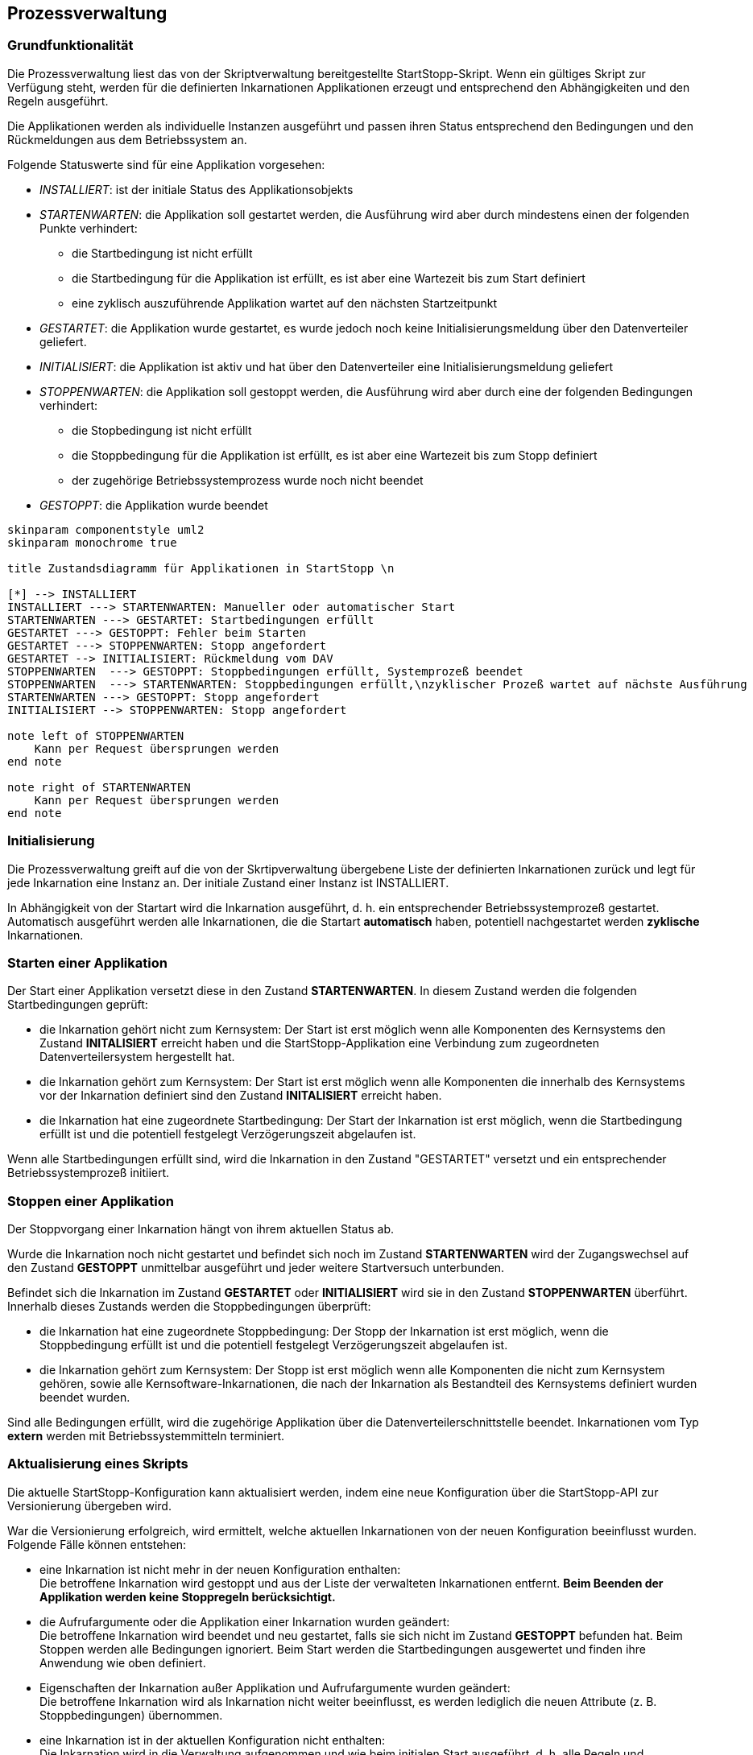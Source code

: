 == Prozessverwaltung

=== Grundfunktionalität

Die Prozessverwaltung liest das von der Skriptverwaltung bereitgestellte
StartStopp-Skript. Wenn ein gültiges Skript zur Verfügung steht, werden für die
definierten Inkarnationen Applikationen erzeugt und entsprechend den
Abhängigkeiten und den Regeln ausgeführt.

Die Applikationen werden als individuelle Instanzen ausgeführt und passen ihren
Status entsprechend den Bedingungen und den Rückmeldungen aus dem Betriebssystem
an.

Folgende Statuswerte sind für eine Applikation vorgesehen:

* _INSTALLIERT_: ist der initiale Status des Applikationsobjekts
* _STARTENWARTEN_: die Applikation soll gestartet werden, die  Ausführung wird 
      aber durch mindestens einen der folgenden Punkte verhindert:
** die Startbedingung ist nicht erfüllt
** die Startbedingung für die Applikation ist erfüllt, es
      ist aber eine Wartezeit bis zum Start definiert
** eine zyklisch auszuführende Applikation wartet auf den nächsten Startzeitpunkt      
* _GESTARTET_: die Applikation wurde gestartet, es wurde jedoch noch keine 
   Initialisierungsmeldung über den Datenverteiler geliefert.
* _INITIALISIERT_: die Applikation ist aktiv und hat über den Datenverteiler eine
  Initialisierungsmeldung geliefert
* _STOPPENWARTEN_: die Applikation soll gestoppt werden, die Ausführung wird
     aber durch eine der folgenden Bedingungen verhindert:
** die Stopbedingung ist nicht erfüllt
** die Stoppbedingung für die Applikation ist erfüllt, es ist aber eine Wartezeit 
    bis zum Stopp definiert
** der zugehörige Betriebssystemprozess wurde noch nicht beendet
* _GESTOPPT_: die Applikation wurde beendet

[plantuml, "applikations_status"]
----

skinparam componentstyle uml2
skinparam monochrome true

title Zustandsdiagramm für Applikationen in StartStopp \n

[*] --> INSTALLIERT
INSTALLIERT ---> STARTENWARTEN: Manueller oder automatischer Start
STARTENWARTEN ---> GESTARTET: Startbedingungen erfüllt
GESTARTET ---> GESTOPPT: Fehler beim Starten
GESTARTET ---> STOPPENWARTEN: Stopp angefordert
GESTARTET --> INITIALISIERT: Rückmeldung vom DAV
STOPPENWARTEN  ---> GESTOPPT: Stoppbedingungen erfüllt, Systemprozeß beendet
STOPPENWARTEN  ---> STARTENWARTEN: Stoppbedingungen erfüllt,\nzyklischer Prozeß wartet auf nächste Ausführung
STARTENWARTEN ---> GESTOPPT: Stopp angefordert
INITIALISIERT --> STOPPENWARTEN: Stopp angefordert

note left of STOPPENWARTEN
    Kann per Request übersprungen werden
end note

note right of STARTENWARTEN
    Kann per Request übersprungen werden
end note

----

=== Initialisierung

Die Prozessverwaltung greift auf die von der Skrtipverwaltung übergebene Liste der definierten Inkarnationen
zurück und legt für jede Inkarnation eine Instanz an. Der initiale Zustand einer Instanz ist INSTALLIERT.

In Abhängigkeit von der Startart wird die Inkarnation ausgeführt, d. h. ein entsprechender Betriebssystemprozeß gestartet.
Automatisch ausgeführt werden alle Inkarnationen, die die Startart *automatisch* haben, potentiell nachgestartet
werden *zyklische* Inkarnationen.

=== Starten einer Applikation

Der Start einer Applikation versetzt diese in den Zustand *STARTENWARTEN*. In diesem Zustand werden die 
folgenden Startbedingungen geprüft:

* die Inkarnation gehört nicht zum Kernsystem: Der Start ist erst möglich wenn alle Komponenten
  des Kernsystems den Zustand *INITALISIERT* erreicht haben und die StartStopp-Applikation eine 
  Verbindung zum zugeordneten Datenverteilersystem hergestellt hat.
* die Inkarnation gehört zum Kernsystem: Der Start ist erst möglich wenn alle Komponenten
  die innerhalb des Kernsystems vor der Inkarnation definiert sind den Zustand *INITALISIERT* erreicht haben.
* die Inkarnation hat eine zugeordnete Startbedingung: Der Start der Inkarnation ist erst möglich, wenn
  die Startbedingung erfüllt ist und die potentiell festgelegt Verzögerungszeit abgelaufen ist.  

Wenn alle Startbedingungen erfüllt sind, wird die Inkarnation in den Zustand "GESTARTET" versetzt und ein
entsprechender Betriebssystemprozeß initiiert.

=== Stoppen einer Applikation

Der Stoppvorgang einer Inkarnation hängt von ihrem aktuellen Status ab.

Wurde die Inkarnation noch nicht gestartet und befindet sich noch im Zustand *STARTENWARTEN* wird der Zugangswechsel
auf den Zustand *GESTOPPT* unmittelbar ausgeführt und jeder weitere Startversuch unterbunden.

Befindet sich die Inkarnation im Zustand *GESTARTET* oder *INITIALISIERT* wird sie in den Zustand *STOPPENWARTEN*
überführt. Innerhalb dieses Zustands werden die Stoppbedingungen überprüft:

* die Inkarnation hat eine zugeordnete Stoppbedingung: Der Stopp der Inkarnation ist erst möglich, wenn
  die Stoppbedingung erfüllt ist und die potentiell festgelegt Verzögerungszeit abgelaufen ist.  
* die Inkarnation gehört zum Kernsystem: Der Stopp ist erst möglich wenn alle Komponenten
  die nicht zum Kernsystem gehören, sowie alle Kernsoftware-Inkarnationen, die nach der Inkarnation
  als Bestandteil des Kernsystems definiert wurden beendet wurden.

Sind alle Bedingungen erfüllt, wird die zugehörige Applikation über die Datenverteilerschnittstelle beendet.
Inkarnationen vom Typ *extern* werden mit Betriebssystemmitteln terminiert. 

=== Aktualisierung eines Skripts

Die aktuelle StartStopp-Konfiguration kann aktualisiert werden, indem eine neue Konfiguration über die 
StartStopp-API zur Versionierung übergeben wird.

War die Versionierung erfolgreich, wird ermittelt, welche aktuellen Inkarnationen von der neuen Konfiguration
beeinflusst wurden. Folgende Fälle können entstehen:

* eine Inkarnation ist nicht mehr in der neuen Konfiguration enthalten: +
  Die betroffene Inkarnation wird gestoppt und aus der Liste der verwalteten Inkarnationen entfernt. *Beim
  Beenden der Applikation werden keine Stoppregeln berücksichtigt.* 
* die Aufrufargumente oder die Applikation einer Inkarnation wurden geändert: +
  Die betroffene Inkarnation wird beendet und neu gestartet, falls sie sich nicht im Zustand *GESTOPPT*
  befunden hat. Beim Stoppen werden alle Bedingungen ignoriert. Beim Start werden die Startbedingungen
  ausgewertet und finden ihre Anwendung wie oben definiert.
* Eigenschaften der Inkarnation außer Applikation und Aufrufargumente wurden geändert: +
  Die betroffene Inkarnation wird als Inkarnation nicht weiter beeinflusst, es werden lediglich die neuen
  Attribute (z. B. Stoppbedingungen) übernommen. 
* eine Inkarnation ist in der aktuellen Konfiguration nicht enthalten: +
  Die Inkarnation wird in die Verwaltung aufgenommen und wie beim initialen Start ausgeführt, d. h. alle 
  Regeln und Bedingungen behalten ihre Gültigkeit.

=== Beenden der Konfiguration

Die StartStopp-Konfiguration kann komplett beendet werden. Das kann erfolgen:

* durch das Beenden der Konfiguration über die StartStopp-API
* das Beenden der StartStopp-Applikation selbst über die StartStopp-API
* das Beenden der StartStopp-Applikation und der Konfiguration durch einen über ein zugeordnetes
  USV-Objekt geliefertes Stromversorgungsereignis.
* das Beenden der StartStopp-Applikation über das Betriebssystem per Shutdown-Hook

Anmerkung: Das Beenden der StartStopp-Applikation auf Betriebssystemebene kann nicht in jedem Fall sicher
      abgefangen werden und sollte im normalen Betrieb nicht zur Anwendung kommen!

=== Manuelles Starten und Stoppen von Inkarnationen

Die einzelnen Inkarnationen der StartStopp-Konfiguration können per StartStopp-API von außen
gestartet und gestoppt werden.

Beim manuellen Starten und Stoppen von Applikationen werden die Start- bzw. Stoppbedingungen nicht 
ausgewertet, d. h. der Zustand *STARTENWARTEN* kann bedingungslos in den Zustand *GESTARTET* überführt
werden. Das gleiche gilt für den Übergang von *STOPPENWARTEN* nach *GESTOPPT*.

Anmerkung: Beim Stoppen wird der Betriebssystemprozess gegebenenfalls per KILL-Signal angehalten. 

Wird eine Inkarnation aus dem Zustand *STARTENWARTEN* manuell gestoppt, wird sie aus der Verwaltung
der Inkarnationen als zu startender Prozeß entfernt, d. h. ein zyklisch auszuführender Prozeß wird nicht
mehr ausgeführt und muss erst wieder manuell gestartet werden.
 
